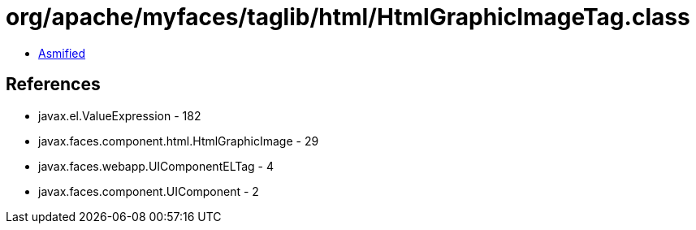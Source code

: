 = org/apache/myfaces/taglib/html/HtmlGraphicImageTag.class

 - link:HtmlGraphicImageTag-asmified.java[Asmified]

== References

 - javax.el.ValueExpression - 182
 - javax.faces.component.html.HtmlGraphicImage - 29
 - javax.faces.webapp.UIComponentELTag - 4
 - javax.faces.component.UIComponent - 2
